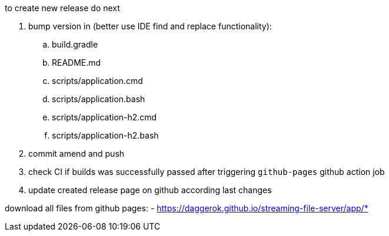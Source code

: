 
//tag::content[]

to create new release do next

. bump version in (better use IDE find and replace functionality):
  .. build.gradle
  .. README.md
  .. scripts/application.cmd
  .. scripts/application.bash
  .. scripts/application-h2.cmd
  .. scripts/application-h2.bash
//. exec `bash mvnw` command to create new release
//. exec `bash gradlew assemble githubRelease` command to create new release
. commit amend and push
. check CI if builds was successfully passed after triggering `github-pages` github action job
. update created release page on github according last changes

download all files from github pages:
- https://daggerok.github.io/streaming-file-server/app/*

//end::content[]
